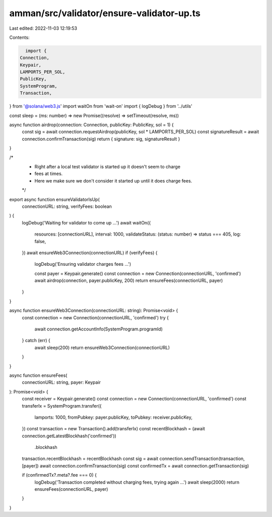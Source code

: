 amman/src/validator/ensure-validator-up.ts
==========================================

Last edited: 2022-11-03 12:19:53

Contents:

.. code-block:: ts

    import {
  Connection,
  Keypair,
  LAMPORTS_PER_SOL,
  PublicKey,
  SystemProgram,
  Transaction,
} from '@solana/web3.js'
import waitOn from 'wait-on'
import { logDebug } from '../utils'

const sleep = (ms: number) => new Promise((resolve) => setTimeout(resolve, ms))

async function airdrop(connection: Connection, publicKey: PublicKey, sol = 1) {
  const sig = await connection.requestAirdrop(publicKey, sol * LAMPORTS_PER_SOL)
  const signatureResult = await connection.confirmTransaction(sig)
  return { signature: sig, signatureResult }
}

/*
 * Right after a local test validator is started up it doesn't seem to charge
 * fees at times.
 * Here we make sure we don't consider it started up until it does charge fees.
 */
export async function ensureValidatorIsUp(
  connectionURL: string,
  verifyFees: boolean
) {
  logDebug('Waiting for validator to come up ...')
  await waitOn({
    resources: [connectionURL],
    interval: 1000,
    validateStatus: (status: number) => status === 405,
    log: false,
  })
  await ensureWeb3Connection(connectionURL)
  if (verifyFees) {
    logDebug('Ensuring validator charges fees ...')

    const payer = Keypair.generate()
    const connection = new Connection(connectionURL, 'confirmed')
    await airdrop(connection, payer.publicKey, 200)
    return ensureFees(connectionURL, payer)
  }
}

async function ensureWeb3Connection(connectionURL: string): Promise<void> {
  const connection = new Connection(connectionURL, 'confirmed')
  try {
    await connection.getAccountInfo(SystemProgram.programId)
  } catch (err) {
    await sleep(200)
    return ensureWeb3Connection(connectionURL)
  }
}

async function ensureFees(
  connectionURL: string,
  payer: Keypair
): Promise<void> {
  const receiver = Keypair.generate()
  const connection = new Connection(connectionURL, 'confirmed')
  const transferIx = SystemProgram.transfer({
    lamports: 1000,
    fromPubkey: payer.publicKey,
    toPubkey: receiver.publicKey,
  })
  const transaction = new Transaction().add(transferIx)
  const recentBlockhash = (await connection.getLatestBlockhash('confirmed'))
    .blockhash
  transaction.recentBlockhash = recentBlockhash
  const sig = await connection.sendTransaction(transaction, [payer])
  await connection.confirmTransaction(sig)
  const confirmedTx = await connection.getTransaction(sig)

  if (confirmedTx?.meta?.fee === 0) {
    logDebug('Transaction completed without charging fees, trying again ...')
    await sleep(2000)
    return ensureFees(connectionURL, payer)
  }
}


